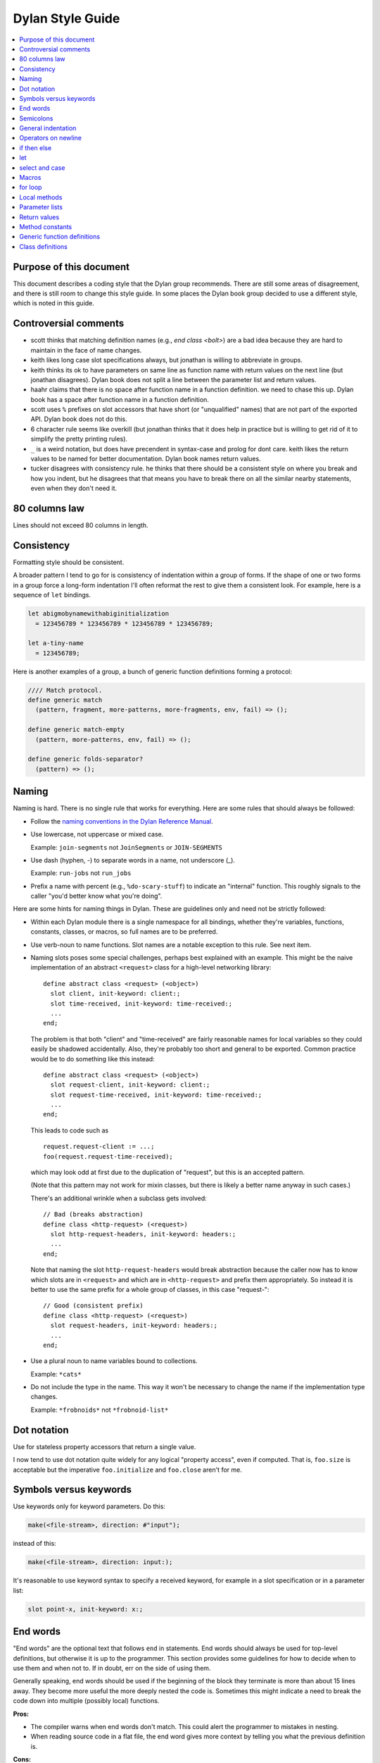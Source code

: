 *****************
Dylan Style Guide
*****************

.. contents::
   :depth: 1
   :local:
   :backlinks: none

Purpose of this document
========================

This document describes a coding style that the Dylan group recommends.
There are still some areas of disagreement, and there is still room to
change this style guide. In some places the Dylan book group decided to
use a different style, which is noted in this guide.

.. Google's style guides are broken down into language rules (e.g.,
   "do not rely on the atomicity of built in types") and style issues
   (e.g., "use 80 columns").  I like the distinction.  Also, they
   clearly show code examples labelled *Yes:* and *No:*.  --cgay


Controversial comments
======================

-  scott thinks that matching definition names (e.g., *end class <bolt>*)
   are a bad idea because they are hard to maintain in the face of
   name changes.
-  keith likes long case slot specifications always, but jonathan is
   willing to abbreviate in groups.
-  keith thinks its ok to have parameters on same line as function name
   with return values on the next line (but jonathan disagrees). Dylan
   book does not split a line between the parameter list and return
   values.
-  haahr claims that there is no space after function name in a function
   definition. we need to chase this up. Dylan book has a space after
   function name in a function definition.
-  scott uses ``%`` prefixes on slot accessors that have short (or
   "unqualified" names) that are not part of the exported API. Dylan
   book does not do this.
-  6 character rule seems like overkill (but jonathan thinks that it
   does help in practice but is willing to get rid of it to simplify the
   pretty printing rules).
-  ``_`` is a weird notation, but does have precendent in syntax-case and
   prolog for dont care. keith likes the return values to be named for
   better documentation. Dylan book names return values.
-  tucker disagrees with consistency rule. he thinks that there should
   be a consistent style on where you break and how you indent, but he
   disagrees that that means you have to break there on all the similar
   nearby statements, even when they don't need it.

80 columns law
==============

Lines should not exceed 80 columns in length.

Consistency
===========

Formatting style should be consistent.

A broader pattern I tend to go for is consistency of indentation within
a group of forms. If the shape of one or two forms in a group force a
long-form indentation I'll often reformat the rest to give them a
consistent look. For example, here is a sequence of ``let`` bindings.

.. This whole document needs to be converted to third person.  --cgay

.. code-block:: dylan

    let abigmobynamewithabiginitialization
      = 123456789 * 123456789 * 123456789 * 123456789;

    let a-tiny-name
      = 123456789;

Here is another examples of a group, a bunch of generic function
definitions forming a protocol:

.. code-block:: dylan

    //// Match protocol.
    define generic match
      (pattern, fragment, more-patterns, more-fragments, env, fail) => ();

    define generic match-empty
      (pattern, more-patterns, env, fail) => ();

    define generic folds-separator?
      (pattern) => ();

Naming
======

Naming is hard.  There is no single rule that works for everything.
Here are some rules that should always be followed:

* Follow the `naming conventions in the Dylan Reference Manual
  <http://opendylan.org/books/drm/Naming_Conventions>`_.

* Use lowercase, not uppercase or mixed case.

  Example:  ``join-segments`` not ``JoinSegments`` or ``JOIN-SEGMENTS``

* Use dash (hyphen, -) to separate words in a name, not underscore
  (_).

  Example: ``run-jobs`` not ``run_jobs``

* Prefix a name with percent (e.g., ``%do-scary-stuff``) to indicate
  an "internal" function.  This roughly signals to the caller "you'd
  better know what you're doing".

Here are some hints for naming things in Dylan.  These are guidelines
only and need not be strictly followed:

* Within each Dylan module there is a single namespace for all
  bindings, whether they're variables, functions, constants, classes,
  or macros, so full names are to be preferred.

* Use verb-noun to name functions.  Slot names are a notable exception
  to this rule.  See next item.

* Naming slots poses some special challenges, perhaps best explained
  with an example.  This might be the naive implementation of an
  abstract ``<request>`` class for a high-level networking library::

    define abstract class <request> (<object>)
      slot client, init-keyword: client:;
      slot time-received, init-keyword: time-received:;
      ...
    end;

  The problem is that both "client" and "time-received" are fairly
  reasonable names for local variables so they could easily be
  shadowed accidentally.  Also, they're probably too short and general
  to be exported.  Common practice would be to do something like this
  instead::

    define abstract class <request> (<object>)
      slot request-client, init-keyword: client:;
      slot request-time-received, init-keyword: time-received:;
      ...
    end;

  This leads to code such as
  ::

    request.request-client := ...;
    foo(request.request-time-received);

  which may look odd at first due to the duplication of "request", but
  this is an accepted pattern.

  (Note that this pattern may not work for mixin classes, but there is
  likely a better name anyway in such cases.)

  There's an additional wrinkle when a subclass gets involved::

    // Bad (breaks abstraction)
    define class <http-request> (<request>)
      slot http-request-headers, init-keyword: headers:;
      ...
    end;

  Note that naming the slot ``http-request-headers`` would break
  abstraction because the caller now has to know which slots are in
  ``<request>`` and which are in ``<http-request>`` and prefix them
  appropriately.  So instead it is better to use the same prefix for a
  whole group of classes, in this case "request-"::

    // Good (consistent prefix)
    define class <http-request> (<request>)
      slot request-headers, init-keyword: headers:;
      ...
    end;

* Use a plural noun to name variables bound to collections.

  Example: ``*cats*``

* Do not include the type in the name.  This way it won't be necessary
  to change the name if the implementation type changes.

  Example: ``*frobnoids*`` not ``*frobnoid-list*``


Dot notation
============

Use for stateless property accessors that return a single value.

I now tend to use dot notation quite widely for any logical "property
access", even if computed. That is, ``foo.size`` is acceptable but the
imperative ``foo.initialize`` and ``foo.close`` aren't for me.

Symbols versus keywords
=======================

Use keywords only for keyword parameters. Do this:

.. code-block:: dylan

    make(<file-stream>, direction: #"input");

instead of this:

.. code-block:: dylan

    make(<file-stream>, direction: input:);

It's reasonable to use keyword syntax to specify a received keyword, for
example in a slot specification or in a parameter list:

.. code-block:: dylan

    slot point-x, init-keyword: x:;

End words
=========

"End words" are the optional text that follows ``end`` in statements.
End words should always be used for top-level definitions, but
otherwise it is up to the programmer.  This section provides some
guidelines for how to decide when to use them and when not to.  If in
doubt, err on the side of using them.

Generally speaking, end words should be used if the beginning of the
block they terminate is more than about 15 lines away.  They become
more useful the more deeply nested the code is.  Sometimes this might
indicate a need to break the code down into multiple (possibly local)
functions.

**Pros:**

* The compiler warns when end words don't match.  This could alert
  the programmer to mistakes in nesting.

* When reading source code in a flat file, the end word gives more
  context by telling you what the previous definition is.

**Cons:**

* The compiler warns when end words don't match.  This sometimes
  results in otherwise unnecessary maintenance.

* End words increase verbosity of the code.


Semicolons
==========

Last expression can go without semicolon only where the value is used.
This is actually a useful little practice since if you want to add a
form to the end of a body whose value is significant you're forced to
think a little more.

.. code-block:: dylan

    define method empty? (vector :: <vector>)
      vector.size = 0
    end method empty?;

    define method add (vector :: <vector>, object)
      let new-vector :: <vector>
        = make(vector.class-for-copy, size: vector.size + 1);
      replace-subsequence!(new-vector, vector);
      new-vector[vector.size] := object;
      new-vector
    end method add;

.. Personally I would like to say this style is *recommended*.  It also
   indicates the authors *intent*, for example if they neglected to
   specify a return values list for the method.  It also looks cleaner
   since it often means it's possible to leave the semicolons off the
   last 3 or 4 nested blocks if they're all in return position.

General indentation
===================

Avoid boxing your code and having big right column:

**No:**

.. code-block:: dylan

    define method yukyukyukyukyukyukyuk (blahblahblahblahblah :: <foo>,
                                         tolosetrack :: <bar>,
                                         concerned? :: <boolean>)
      ...
    end method yukyukyukyukyukyukyuk;

**Yes:**

.. code-block:: dylan

    define method yukyukyukyukyukyukyuk
        (blahblahblahblahblah :: <foo>, tolosetrack :: <bar>,
         concerned? :: <boolean>)
      ...
    end method yukyukyukyukyukyukyuk;

Use two space indentation:

.. code-block:: dylan

    begin
      tell-da-world(bigfish, smallpond);
      world
    end

Operators on newline
====================

In long expressions where line breaks are necessary, put operators on
a new line and indent two spaces:

.. code-block:: dylan

    supercalifragilisticexpealidocious
      | wasthatashovelfull
      | ofraisensorsyrup

    superfragilisticespealidoscious
      := somereallylongexpressionthatdoesnotfitabove;

    define variable lilgirlscryalldatime
      = bigboysdontcry;

    let superfragilisticespealidoscious
      = someexpressionthatclearlydoesnotfitabove;


Calls
-----

Usually is on same line with arguments single spaced and no space
between the function and its argument list:

**Yes:**

.. code-block:: dylan

    funkie(a, b, c);

    longfunkiefunctionnamesuperfraligistic(a, b, c);

Function name up to 6 characters keep parens on same line:

.. code-block:: dylan

    values(0,
           sequence.size,
           sequence-next-state,
           sequence-finished-state?,
           sequence-current-key,
           stretchy-vector-current-element,
           stretchy-vector-current-element-setter,
           identity-copy-state)

Function name more than 6 characters break to newline:

.. code-block:: dylan

    redirect-computations!
      (old-c, new-c, previous-computations, next-computations);

.. This is **insane**.  It utterly depends on how many args and how
   long they are.  What is the terrible fear of "right columns" that
   may or may not result from keeping the paren on the same line as
   the function name?  --cgay

More arguments:

.. code-block:: dylan

    redirect-computations!
      (old-c, new-c, previous-computations, next-computations,
       areallylongidthatrequireswrappingtheargs);

.. I would much rather see this:

   redirect-computations!(old-c, new-c, previous-computations,
                          next-computations,
                          areallylongidthatrequireswrappingtheargs);
   --cgay

if then else
============

General case:

.. code-block:: dylan

    if (expr)
      then statements ...
    else
      else statements ...
    end if;

Abbreviated use:

.. code-block:: dylan

    if (expr) x else y end;

let
===

``let`` statements should generally have the smallest scope necessary.
They do not increase the indentation level:

.. code-block:: dylan

    let x = xxxxx;
    let y = yyyyy;
    let z = f!(x, y);
    inc!(x, z);
    z + z;

select and case
===============

The aligned ``=>``'s help make the cases stand out:

.. code-block:: dylan

    case
      count > 0 & test(item, target)
        => grovel(count - 1, src-index + 1, dst-index);
      otherwise
        => vector[dst-index] := item;
           grovel(count, src-index + 1, dst-index + 1)
    end case;

Abbreviated use:

.. code-block:: dylan

    case
      *blue?*   => 2;
      *yellow?* => 3;
    end case;

Long expression:

.. code-block:: dylan

    select (supercalifragilisticexbealidocious
            + someexpressionthatclearlydoesnotfitabove)
      1 => 2;
      2 => 3;
    end select;

Macros
======

.. code-block:: dylan

    define macro collecting
      { collecting () ?body end }
        => { collecting (_collector)
               ?body;
               collected(_collector)
             end }
      { collecting (as ?expression) ?body end }
        => { collecting (_collector as ?expression)
               ?body;
               collected(_collector)
             end }
      { collecting (?vars) ?body end }
        => { ?vars;
             ?body }
    vars:
      { ?var, ... }
        => { ?var; ... }
      { }
        => { }
    end macro;

for loop
========

Put each iteration clause on a line by itself:

.. code-block:: dylan

    for (elementincollectionnumberone in collection1,
         elementincollectionnumbertwo in collection2)
      ...
    end for

If the iteration clauses are utterly trivial, they may be on one line:

.. code-block:: dylan

    for (f in foo, b in bar)
      ...
    end for

Local methods
=============

.. code-block:: dylan

    method (y)
      local method strip (x)
              ...
            end method strip,
            method chars (x)
              ...
            end method chars;
      strip(chars(y))
    end method;

Tight for space:

.. code-block:: dylan

    method (y)
      local
        method strip (x)
          ...
        end method strip,
        method chars (x)
          ...
        end method chars;
      strip(chars(y))
    end method;

Abbreviated use:

.. code-block:: dylan

    method (y)
      local strip (x) ... end,
            chars (x) ... end;
      strip(chars(y))
    end method;

A single recursive method:

.. code-block:: dylan

    method (y)
      local stripchars (x)
          ...
      end;
      stripchars(y)
    end method;

Parameter lists
===============

Right after function name:

.. code-block:: dylan

    define method vector (#rest rest)
      rest
    end method vector;

Indentation, style A:

.. code-block:: dylan

    define method union
        (seq-1 :: <sequence>, seq-2 :: <sequence>, #key test = \==)
      remove-duplicates(concatenate(seq-1, seq-2), test: test)
    end method union;

Optional parameters: Use the same aesthetic applied to indenting
operators continued across lines, indent #key names as follows:

.. code-block:: dylan

    define method print
        (object :: <multiple-value-combination>,
         #key stream = *standard-output*, verbose? :: <boolean> = #t,
              depth :: false-or(<integer>))
      ...
    end method print;

Return values
=============

No semicolon.

Parenthesis notation.

If both parameter list and return values fit on the first line:

.. code-block:: dylan

    define method past? (time :: <offset>) => (result :: <boolean>)
      time.total-seconds < 0;
    end method past?;

If parameter list and return values do not both fit on the first line:

.. code-block:: dylan

    define method element-setter
        (new-value, list :: <list>, key :: <small-integer>) => (new-value)
    end method element-setter;

If parameter list and return values do not both fit on the same line:

.. code-block:: dylan

    define method decode-total-seconds
        (time :: <time-of-day>)
          => (hour :: <integer>, min :: <integer>, sec :: <integer>)
      decode-total-seconds(time.total-seconds);
    end method decode-total-seconds;

    define method convert-expressions
        (env :: <environment>, argument-forms)
          => (first :: <computation>, last :: <computation>, temporaries)
    end method convert-expressions;

Optional parameters split across a line:

.. code-block:: dylan

    define method fill!
        (sequence :: <mutable-sequence>, value :: <object>,
           #key start: first = 0, end: last)
             => (sequence :: <mutable-sequence>)
    end method fill!;

Complicated cases

The following is preferred:

.. code-block:: dylan

    define method \<
        (a :: <double-float>, b :: <ratio>) => (res :: <boolean>)
      a < as(<double-float>, b)
    end method \<;

Over this:

.. code-block:: dylan

    define method \< (a :: <double-float>, b :: <ratio>)
        => (res :: <boolean>)
      a < as(<double-float>, b)
    end method \<;

Use other return value name to convey more meaning if possible.

.. code-block:: dylan

    define method reverse! (list :: <list>) => (list :: <list>)
      ...
    end method reverse!;

    define generic munge (list :: <list>) => (new-list :: <list>);

    define generic munge! (list :: <list>) => (list :: <list>);

Use ``_`` for poetry impaired or where the function name corresponds
exactly to the return value name

.. code-block:: dylan

    define method first (s :: <sequence>, #rest keys, #key default) => (_)
      ...
    end method first;

Method constants
================

.. code-block:: dylan

    define constant curry
      = method (...) => (...)
          ...
        end method;


Generic function definitions
============================

.. code-block:: dylan

    define open generic choose
        (pred :: <function>, seq :: <sequence>) => (elts :: <sequence>);

    define open generic choose-by
        (pred :: <function>, test-seq :: <sequence>, val-seq :: sequence>)
     => (_ :: <sequence>);

Class definitions
=================

Lots of direct superclasses:

.. code-block:: dylan

    define class <z>
        (<a>, <b>, <c>)
      ...
    end class <z>;

Long slot initializations:

.. code-block:: dylan

    define class <entry-state> (<temporary>)
      slot name, init-keyword: name:;
      slot me-block, init-keyword: block:;
      slot exits :: <stretchy-vector> = make(<stretchy-vector>),
        init-keyword: exits:;
    end class;

